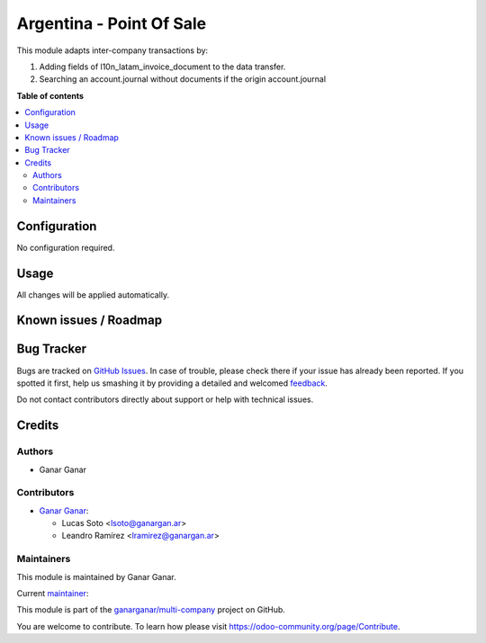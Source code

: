 =========================
Argentina - Point Of Sale
=========================

.. |badge1| image:: https://img.shields.io/badge/maturity-Beta-yellow.png
    :target: https://odoo-community.org/page/development-status
    :alt: Beta
.. |badge2| image:: https://img.shields.io/badge/licence-AGPL--3-blue.png
    :target: http://www.gnu.org/licenses/agpl-3.0-standalone.html
    :alt: License: AGPL-3
.. |badge3| image:: https://raster.shields.io/badge/github-ganarganar%2Fmulti--company-lightgray.png?logo=github
    :target: https://github.com/ganarganar/multi-company/tree/13.0/l10n_latam_account_invoice_inter_company
    :alt: ganarganar/multi-company

|badge1| |badge2| |badge3|

This module adapts inter-company transactions by:

#. Adding fields of l10n_latam_invoice_document to the data transfer.
#. Searching an account.journal without documents if the origin account.journal 

**Table of contents**

.. contents::
   :local:

Configuration
=============

No configuration required.

Usage
=====

All changes will be applied automatically.

Known issues / Roadmap
======================

Bug Tracker
===========

Bugs are tracked on `GitHub Issues <https://github.com/ganarganar/multi-company/issues>`_.
In case of trouble, please check there if your issue has already been reported.
If you spotted it first, help us smashing it by providing a detailed and welcomed
`feedback <https://github.com/ganarganar/multi-company/issues/new?body=module:%20l10n_latam_account_invoice_inter_company%0Aversion:%2013.0%0A%0A**Steps%20to%20reproduce**%0A-%20...%0A%0A**Current%20behavior**%0A%0A**Expected%20behavior**>`_.

Do not contact contributors directly about support or help with technical issues.

Credits
=======

Authors
~~~~~~~

* Ganar Ganar

Contributors
~~~~~~~~~~~~

* `Ganar Ganar <https://ganargan.ar/>`_:

  * Lucas Soto <lsoto@ganargan.ar>
  * Leandro Ramírez <lramirez@ganargan.ar>

Maintainers
~~~~~~~~~~~

This module is maintained by Ganar Ganar.

.. image:: https://ganargan.ar/web/image?model=res.partner&id=1&field=image_128
   :alt: Ganar Ganar
   :target: https://ganargan.ar

.. |maintainer-sotolucas| image:: https://github.com/sotolucas.png?size=40px
    :target: https://github.com/sotolucas
    :alt: sotolucas

Current `maintainer <https://odoo-community.org/page/maintainer-role>`__:

|maintainer-sotolucas| 

This module is part of the `ganarganar/multi-company <https://github.com/ganarganar/multi-company/tree/13.0/l10n_latam_account_invoice_inter_company>`_ project on GitHub.

You are welcome to contribute. To learn how please visit https://odoo-community.org/page/Contribute.
